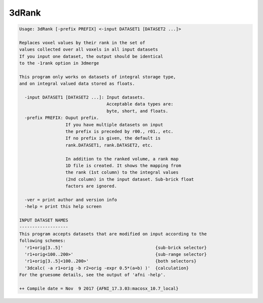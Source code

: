 ******
3dRank
******

.. _3dRank:

.. contents:: 
    :depth: 4 

.. code-block:: none

    Usage: 3dRank [-prefix PREFIX] <-input DATASET1 [DATASET2 ...]>
    
    Replaces voxel values by their rank in the set of
    values collected over all voxels in all input datasets
    If you input one dataset, the output should be identical
    to the -1rank option in 3dmerge
    
    This program only works on datasets of integral storage type, 
    and on integral valued data stored as floats.
    
      -input DATASET1 [DATASET2 ...]: Input datasets.
                                      Acceptable data types are:
                                      byte, short, and floats.
      -prefix PREFIX: Ouput prefix.
                      If you have multiple datasets on input
                      the prefix is preceded by r00., r01., etc.
                      If no prefix is given, the default is 
                      rank.DATASET1, rank.DATASET2, etc.
    
                      In addition to the ranked volume, a rank map
                      1D file is created. It shows the mapping from 
                      the rank (1st column) to the integral values 
                      (2nd column) in the input dataset. Sub-brick float 
                      factors are ignored.
    
      -ver = print author and version info
      -help = print this help screen
    
    INPUT DATASET NAMES
    -------------------
    This program accepts datasets that are modified on input according to the
    following schemes:
      'r1+orig[3..5]'                                    {sub-brick selector}
      'r1+orig<100..200>'                                {sub-range selector}
      'r1+orig[3..5]<100..200>'                          {both selectors}
      '3dcalc( -a r1+orig -b r2+orig -expr 0.5*(a+b) )'  {calculation}
    For the gruesome details, see the output of 'afni -help'.
    
    ++ Compile date = Nov  9 2017 {AFNI_17.3.03:macosx_10.7_local}
